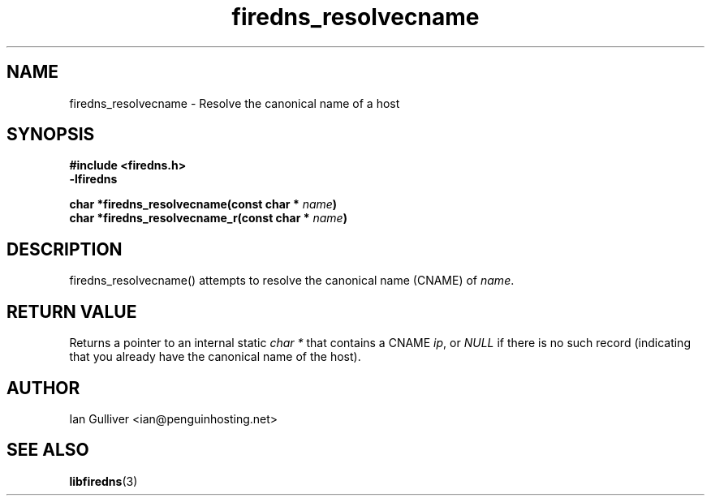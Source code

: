 .\" (C) 2002 Ian Gulliver
.TH firedns_resolvecname 3 2004-02-12
.SH NAME
firedns_resolvecname \- Resolve the canonical name of a host
.SH SYNOPSIS
.B #include <firedns.h>
.br
.B -lfiredns
.LP
.BI "char *firedns_resolvecname(const char * " "name" ")"
.br
.BI "char *firedns_resolvecname_r(const char * " "name" ")"
.SH DESCRIPTION
firedns_resolvecname() attempts to resolve the canonical name (CNAME) of
.IR name .
.SH RETURN VALUE
Returns a pointer to an internal static
.I char *
that contains a CNAME
.IR ip ,
or
.I NULL
if there is no such record (indicating that you already have the canonical
name of the host).
.SH AUTHOR
Ian Gulliver <ian@penguinhosting.net>
.SH SEE ALSO
.BR libfiredns (3)
